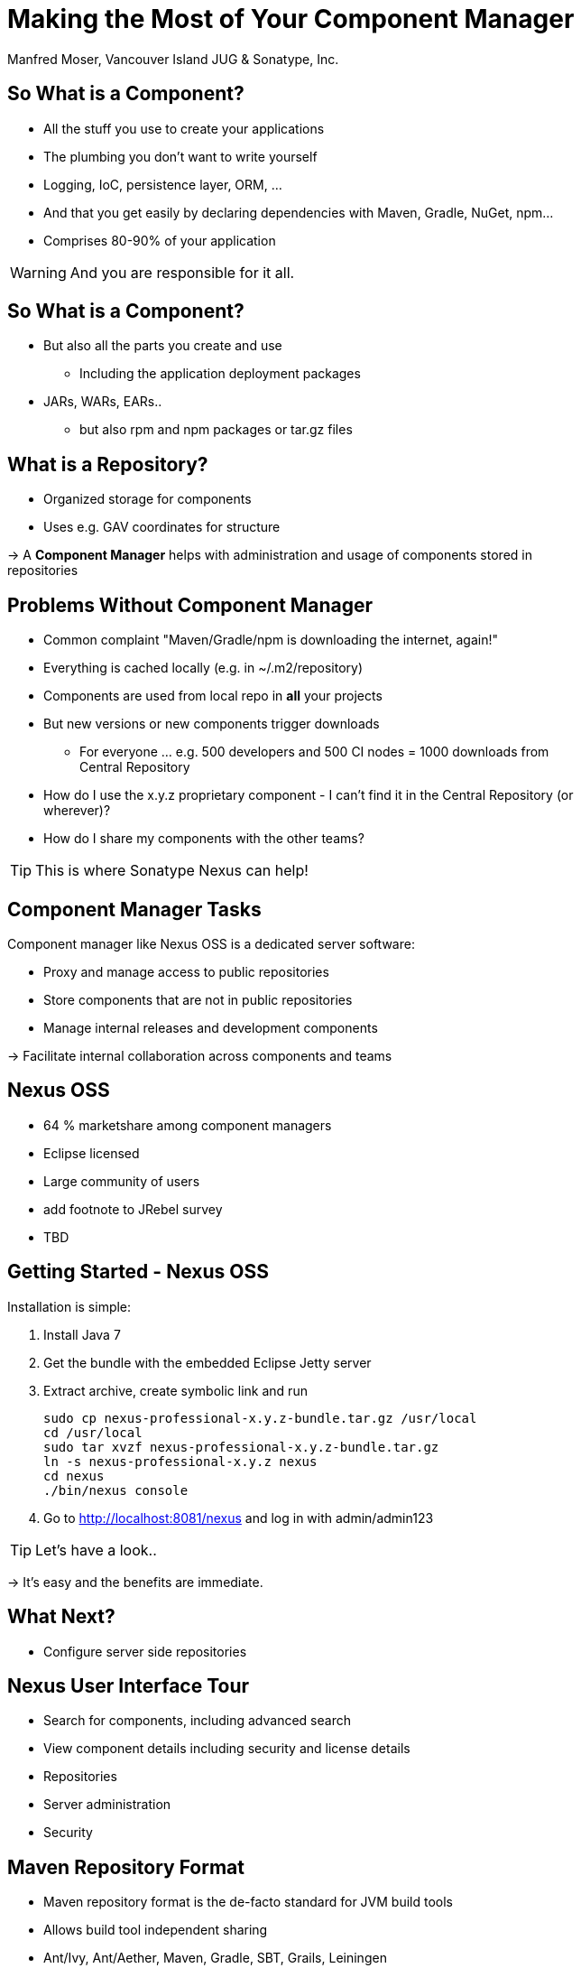 = Making the Most of Your Component Manager
:author:   Manfred Moser, Vancouver Island JUG & Sonatype, Inc.
:max-width: 45em
:icons:
:toc!:
:slidetitleindentcar: 
:copyright: Copyright 2011-2014, Sonatype Inc. All Rights Reserved.

:incremental:

== So What is a Component?

* All the stuff you use to create your applications 

* The plumbing you don't want to write yourself

* Logging, IoC, persistence layer, ORM, ... 

* And that you get easily by declaring dependencies with Maven,
  Gradle, NuGet, npm... 

* Comprises 80-90% of your application

WARNING: And you are responsible for it all. 

== So What is a Component?

* But also all the parts you create and use 

** Including the application deployment packages

* JARs, WARs, EARs..

**  but also rpm and npm packages or tar.gz files

== What is a Repository?

* Organized storage  for components

* Uses e.g. GAV coordinates for structure

-> A *Component Manager* helps with administration and usage of
   components stored in repositories

== Problems Without Component Manager

* Common complaint "Maven/Gradle/npm is downloading the internet, again!"

* Everything is cached locally (e.g. in ~/.m2/repository) 

* Components are used from local repo in *all* your projects

* But new versions or new components trigger downloads

** For everyone ... e.g. 500 developers and 500 CI nodes = 1000
   downloads from Central Repository

* How do I use the x.y.z proprietary component - I can't find it in
the Central Repository (or wherever)?

* How do I share my components with the other teams? 

TIP: This is where Sonatype Nexus can help!


== Component Manager Tasks

Component manager like Nexus OSS is a dedicated server software:

* Proxy and manage access to public repositories

* Store components that are not in public repositories

* Manage internal releases and development components

->  Facilitate internal collaboration across components and teams


== Nexus OSS

* 64 % marketshare among component managers

* Eclipse licensed

* Large community of users

* add footnote to JRebel survey

* TBD

== Getting Started - Nexus OSS

Installation is simple:

. Install Java 7

. Get the bundle with the embedded Eclipse Jetty server

. Extract archive, create symbolic link and run
+
----
sudo cp nexus-professional-x.y.z-bundle.tar.gz /usr/local
cd /usr/local
sudo tar xvzf nexus-professional-x.y.z-bundle.tar.gz
ln -s nexus-professional-x.y.z nexus
cd nexus
./bin/nexus console
----

. Go to http://localhost:8081/nexus and log in with admin/admin123

TIP:  Let's have a look..

-> It's easy and the benefits are immediate. 

== What Next? 

* Configure server side repositories

== Nexus User Interface Tour

* Search for components, including advanced search

* View component details including security and license details

* Repositories

* Server administration

* Security 

== Maven Repository Format

* Maven repository format is the de-facto standard for JVM build tools

* Allows build tool independent sharing 

* Ant/Ivy, Ant/Aether, Maven, Gradle, SBT, Grails, Leiningen

* Proxy Central Repository and others

* Hosted repository for your releases and third party components

== NuGet

* Package management for .Net developers

* Proxy NuGet Gallery

* Hosted repository for your releases and third party components
 
* Support in Visual Studio

* Nexus OSS 2.9+

* Security and license information for components provided by Sonatype

TIP: More on the  http://www.sonatype.com/partners/microsoft/nuget[website].


== NPM Support

* Package management for Node.js development

* Proxy npmjs.org registry

* Hosted repository for your releases and third party components

* Part of Nexus OSS 2.10+


== RPM/YUM

* Expose your Maven repository in YUM format

* Use for production deployment of your application


== (J)Ruby Gems Support

* Active open source project

* Used by JRuby community

* Plugins for Nexus OSS

* TBD add link


== Sonatype Nexus as Center Hub

image::images/nexus-tool-suite-integration.png[scale=100]

-> Nexus will be a key component of your enterprise development
  infrastructure


== Community Projects

Nexus Plugins and Integrations

* Chef and Puppet script

* Command line tools

* CI server integrations

TIP: http://books.sonatype.com/nexus-book/reference/community.html

== The Nexus

* New community site at http://www.sonatype.org/nexus[http://www.sonatype.org/nexus]

* With blog posts, videos, free training material

* Month Nexus Live

* Looking for guest bloggers

* Help with presentations and presenter and swap

-> come to the Sonatype booth.


== OSSRH

* Free hosted Nexus Professional running for community

* Hosts snapshot deployments

* Releases are synced to the Central Repository

== Central Repository

* add some numbers and charts here

* Largest Repository

* http://central.sonatype.org[Up to date documentation]

* Central Repository

== Nexus Professional

* Takes component management to the next level

* Available for free, if you run a open source forge like JBoss,
  Apache, ...

** more component information

** more security features, 

** staging suite for release management


== Sonatype CLM

* Component Lifecycle Management

* Define policies 

** including security, license, coordinates, labels and other metadata

* Work with and enforce policies

**  in IDE

** in CI server

** SonarQube

** Maven plugin

** Command line tool

* ...

== Resources

* http://links.sonatype.com/products/nexus/oss/docs[Repository
  Management with Nexus] - free book

* http://www.sonatype.org/nexu[The Nexus Community]

** with articles, videos, mailing Lists, Nexus Live and more

* http://support.sonatype.com[Sonatype Support]

* http://www.sonatype.com/Products/Nexus-Professional[Nexus
  Professional website]

* http://www.sonatype.com/nexus/free-trial[Nexus Professional
  Trial Bundle and Guide] - some examples can be used with Nexus OSS as well

* https://links.sonatype.com/products/nexus/community-chat[Talk to the developers/support - HipChat]

* http://www.sonatype.com/Services/Training[Training classes]

== Visit Me

Come and drop by the Sonatype booth for

* T-shirts

* Lightsabers

* Nexus Professional license for your forge

* Contact for user group meeting

* and more

////

No matter if you build your software with Gradle, Ant, Maven, or
another tool, you’re using lots of open source components from
external repositories. To speed up the build, improve reuse of your
own components, and simplify management of all those components, you
should be using a repository manager. Sonatype Nexus is the mostly
widely used repository manager. This session presents a quick overview
of Nexus usage and shows you features that make it the most powerful
open source repository manager. The presentation also checks out
basics such as hosted and proxy repositories as well as group
repositories and goes further by examining features such as support
for site repositories, RPM/Yum repositories, and NuGet
repositories. It also discusses integrating Nexus with other tools.





////
